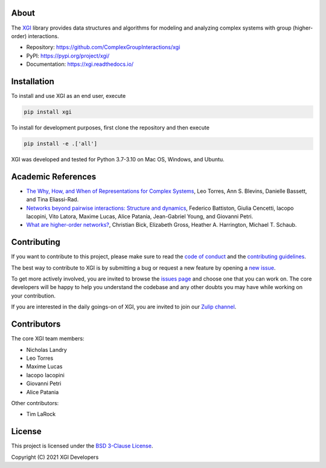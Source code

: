 .. image:: ../../logo/logo.svg
  :width: 200


About
=====

The `XGI <https://github.com/ComplexGroupInteractions/xgi>`_ library provides data structures and algorithms for modeling and analyzing
complex systems with group (higher-order) interactions.

- Repository: https://github.com/ComplexGroupInteractions/xgi
- PyPI: https://pypi.org/project/xgi/
- Documentation: https://xgi.readthedocs.io/


Installation
============

To install and use XGI as an end user, execute

.. code:: bash

   pip install xgi

To install for development purposes, first clone the repository and then execute

.. code:: bash

   pip install -e .['all']


XGI was developed and tested for Python 3.7-3.10 on Mac OS, Windows, and Ubuntu.


Academic References
===================

* `The Why, How, and When of Representations for Complex Systems
  <https://doi.org/10.1137/20M1355896>`_, Leo Torres, Ann S. Blevins, Danielle Bassett,
  and Tina Eliassi-Rad.

* `Networks beyond pairwise interactions: Structure and dynamics
  <https://doi.org/10.1016/j.physrep.2020.05.004>`_, Federico Battiston, Giulia
  Cencetti, Iacopo Iacopini, Vito Latora, Maxime Lucas, Alice Patania, Jean-Gabriel
  Young, and Giovanni Petri.

* `What are higher-order networks? <https://arxiv.org/abs/2104.11329>`_, Christian Bick,
  Elizabeth Gross, Heather A. Harrington, Michael T. Schaub.


Contributing
============

If you want to contribute to this project, please make sure to read the
`code of conduct
<https://github.com/ComplexGroupInteractions/xgi/blob/main/CODE_OF_CONDUCT.md>`_
and the `contributing guidelines
<https://github.com/ComplexGroupInteractions/xgi/blob/main/CONTRIBUTING.md>`_.

The best way to contribute to XGI is by submitting a bug or request a new feature by
opening a `new issue <https://github.com/ComplexGroupInteractions/xgi/issues/new>`_.

To get more actively involved, you are invited to browse the `issues page
<https://github.com/ComplexGroupInteractions/xgi/issues>`_ and choose one that you can
work on.  The core developers will be happy to help you understand the codebase and any
other doubts you may have while working on your contribution.

If you are interested in the daily goings-on of XGI, you are invited to join our `Zulip
channel <https://xgi.zulipchat.com/join/7agfwo7dh7jo56ppnk5kc23r/>`_.


Contributors
============

The core XGI team members:

* Nicholas Landry
* Leo Torres
* Maxime Lucas
* Iacopo Iacopini
* Giovanni Petri
* Alice Patania

Other contributors:

* Tim LaRock


License
=======

This project is licensed under the `BSD 3-Clause License
<https://github.com/ComplexGroupInteractions/xgi/blob/main/LICENSE.md>`_.

Copyright (C) 2021 XGI Developers
